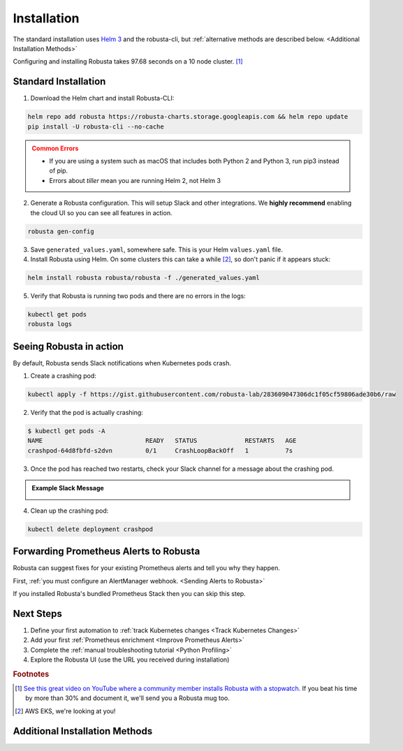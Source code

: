 Installation
##################

The standard installation uses `Helm 3 <https://helm.sh/docs/intro/install/>`_ and the robusta-cli, but :ref:`alternative methods are described below. <Additional Installation Methods>`

Configuring and installing Robusta takes 97.68 seconds on a 10 node cluster. [#f1]_

Standard Installation
------------------------------

1. Download the Helm chart and install Robusta-CLI:

.. code-block:: bash

   helm repo add robusta https://robusta-charts.storage.googleapis.com && helm repo update
   pip install -U robusta-cli --no-cache
   

.. admonition:: Common Errors
    :class: warning

    * If you are using a system such as macOS that includes both Python 2 and Python 3, run pip3 instead of pip.
    * Errors about *tiller* mean you are running Helm 2, not Helm 3

2. Generate a Robusta configuration. This will setup Slack and other integrations. We **highly recommend** enabling the cloud UI so you can see all features in action.

.. code-block:: bash

    robusta gen-config

3. Save ``generated_values.yaml``, somewhere safe. This is your Helm ``values.yaml`` file.

4. Install Robusta using Helm. On some clusters this can take a while [#f2]_, so don't panic if it appears stuck:

.. code-block:: bash

    helm install robusta robusta/robusta -f ./generated_values.yaml

5. Verify that Robusta is running two pods and there are no errors in the logs:

.. code-block:: bash

    kubectl get pods
    robusta logs

Seeing Robusta in action
------------------------------

By default, Robusta sends Slack notifications when Kubernetes pods crash.

1. Create a crashing pod:

.. code-block:: python

   kubectl apply -f https://gist.githubusercontent.com/robusta-lab/283609047306dc1f05cf59806ade30b6/raw


2. Verify that the pod is actually crashing:

.. code-block:: bash

   $ kubectl get pods -A
   NAME                            READY   STATUS             RESTARTS   AGE
   crashpod-64d8fbfd-s2dvn         0/1     CrashLoopBackOff   1          7s

3. Once the pod has reached two restarts, check your Slack channel for a message about the crashing pod.

.. admonition:: Example Slack Message

    .. image:: /images/crash-report.png


4. Clean up the crashing pod:

.. code-block:: python

   kubectl delete deployment crashpod

Forwarding Prometheus Alerts to Robusta
----------------------------------------

Robusta can suggest fixes for your existing Prometheus alerts and tell you why they happen.

First, :ref:`you must configure an AlertManager webhook. <Sending Alerts to Robusta>`

If you installed Robusta's bundled Prometheus Stack then you can skip this step.

Next Steps
---------------------------------

1. Define your first automation to :ref:`track Kubernetes changes <Track Kubernetes Changes>`
2. Add your first :ref:`Prometheus enrichment <Improve Prometheus Alerts>`
3. Complete the :ref:`manual troubleshooting tutorial <Python Profiling>`
4. Explore the Robusta UI (use the URL you received during installation)

.. rubric:: Footnotes

.. [#f1] `See this great video on YouTube where a community member installs Robusta with a stopwatch. <https://www.youtube.com/watch?v=l_zaCaY_wls>`_ If you beat his time by more than 30% and document it, we'll send you a Robusta mug too.

.. [#f2] AWS EKS, we're looking at you!

Additional Installation Methods
---------------------------------

.. dropdown:: Installing with GitOps
    :color: light

    Follow the instructions above to generate ``generated_values.yaml``. Commit it to git and use ArgoCD or
    your favorite tool to install.

.. dropdown:: Installing without the Robusta CLI
    :color: light

    Using the cli is totally optional. If you prefer, you can skip the CLI and fetch the default ``values.yaml``:

    .. code-block:: yaml

        helm repo add robusta https://robusta-charts.storage.googleapis.com && helm repo update
        helm show values robusta/robusta


    Most values are documented in the :ref:`Configuration Guide`

    Do not use the ``values.yaml`` file in the GitHub repo. It has some empty placeholders which are replaced during
    our release process.

.. dropdown:: Installing in a different namespace
    :color: light

    Create a namespace ``robusta`` and install robusta in the new namespace using:

    .. code-block:: bash

        helm install robusta robusta/robusta -f ./generated_values.yaml -n robusta --create-namespace

    Verify that Robusta installed two deployments in the ``robusta`` namespace:

    .. code-block:: bash

        kubectl get pods -n robusta

.. dropdown:: Installing on OpenShift
    :color: light

    You will need to run one additional command:

    .. code-block:: bash

        oc adm policy add-scc-to-user anyuid -z robusta-runner-service-account

    It's possible to reduce the permissions more. Please feel free to open a PR suggesting something more minimal

.. dropdown:: Installing a second cluster
    :color: light

    When installing a second cluster on the same account, there is no need to run ``robusta gen-config`` again.

    Just change ``clusterName`` in values.yaml. It can have any value as long as it is unique between clusters.

